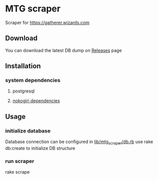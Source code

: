 * MTG scraper
Scraper for https://gatherer.wizards.com

** Download
You can download the latest DB dump on [[https://github.com/stefkin/mtg_scraper/releases/tag/0.1][Releases]] page

** Installation
*** system dependencies
**** postgresql
**** [[https://nokogiri.org/tutorials/installing_nokogiri.html][nokogiri dependencies]]
** Usage
*** initialize database
Database connection can be configured in [[https://github.com/stefkin/mtg_scraper/blob/master/lib/mtg_scraper/db.rb][lib/mtg_scraper/db.rb]]
use rake db:create to initialize DB structure
*** run scraper
rake scrape
